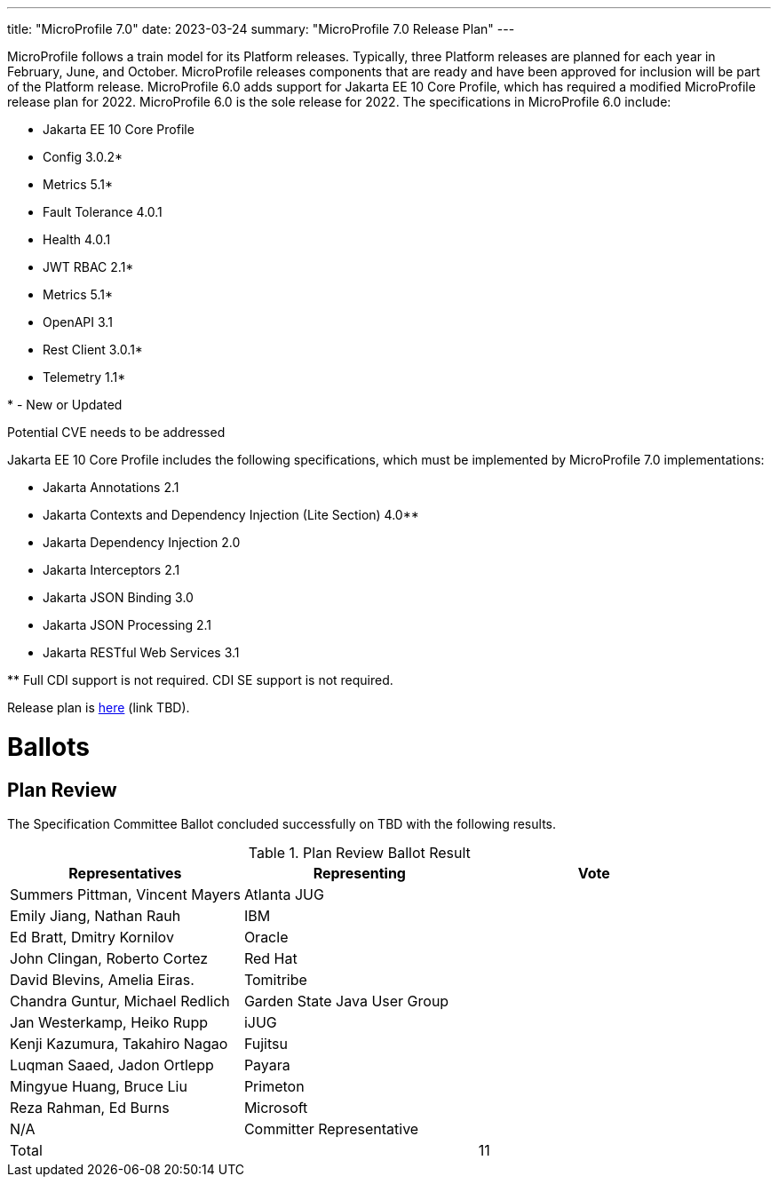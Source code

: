 ---
title: "MicroProfile 7.0"
date: 2023-03-24
summary: "MicroProfile 7.0 Release Plan"
---

MicroProfile follows a train model for its Platform releases. Typically, three Platform releases are planned for each year in February, June, and October. MicroProfile releases components that are ready and have been approved for inclusion will be part of the Platform release. MicroProfile 6.0 adds support for Jakarta EE 10 Core Profile, which has required a modified MicroProfile release plan for 2022. MicroProfile 6.0 is the sole release for 2022. The specifications in MicroProfile 6.0 include:

* Jakarta EE 10 Core Profile
* Config 3.0.2*
* Metrics 5.1*
* Fault Tolerance 4.0.1
* Health 4.0.1
* JWT RBAC 2.1*
* Metrics 5.1*
* OpenAPI 3.1
* Rest Client 3.0.1*
* Telemetry 1.1*

pass:[*] - New or Updated

Potential CVE needs to be addressed

Jakarta EE 10 Core Profile includes the following specifications, which must be implemented by MicroProfile 7.0 implementations:

* Jakarta Annotations 2.1
* Jakarta Contexts and Dependency Injection (Lite Section) 4.0**
* Jakarta Dependency Injection 2.0
* Jakarta Interceptors 2.1
* Jakarta JSON Binding 3.0
* Jakarta JSON Processing 2.1
* Jakarta RESTful Web Services 3.1

pass:[**] Full CDI support is not required. CDI SE support is not required.

Release plan is https://projects.eclipse.org/projects/technology.microprofile/releases/7.0[here] (link TBD).

# Ballots

== Plan Review

The Specification Committee Ballot concluded successfully on TBD with the following results.

.Plan Review Ballot Result
|===
| Representatives                        | Representing                | Vote 

| Summers Pittman, Vincent Mayers        | Atlanta JUG                 | 
| Emily Jiang, Nathan Rauh               | IBM                         |       
| Ed Bratt, Dmitry Kornilov              | Oracle                      |      
| John Clingan, Roberto Cortez           | Red Hat                     |      
| David Blevins, Amelia Eiras.           | Tomitribe                   |     
| Chandra Guntur, Michael Redlich        | Garden State Java User Group|     
| Jan Westerkamp, Heiko Rupp             | iJUG                        |     
| Kenji Kazumura, Takahiro Nagao         | Fujitsu                     | 
| Luqman Saaed, Jadon Ortlepp            | Payara                      |
| Mingyue Huang, Bruce Liu               | Primeton                    |
| Reza Rahman, Ed Burns                  | Microsoft                   | 
| N/A                                    | Committer Representative    | 

| Total                                  |                             |  11
|=============================================================================
